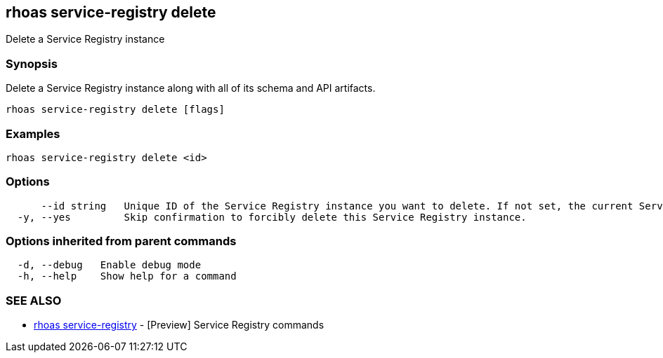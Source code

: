 == rhoas service-registry delete

ifdef::env-github,env-browser[:relfilesuffix: .adoc]

Delete a Service Registry instance

=== Synopsis

 
Delete a Service Registry instance along with all of its schema and API artifacts.


....
rhoas service-registry delete [flags]
....

=== Examples

....
rhoas service-registry delete <id>

....

=== Options

....
      --id string   Unique ID of the Service Registry instance you want to delete. If not set, the current Service Registry instance is used.
  -y, --yes         Skip confirmation to forcibly delete this Service Registry instance.
....

=== Options inherited from parent commands

....
  -d, --debug   Enable debug mode
  -h, --help    Show help for a command
....

=== SEE ALSO

* link:rhoas_service-registry{relfilesuffix}[rhoas service-registry]	 - [Preview] Service Registry commands

